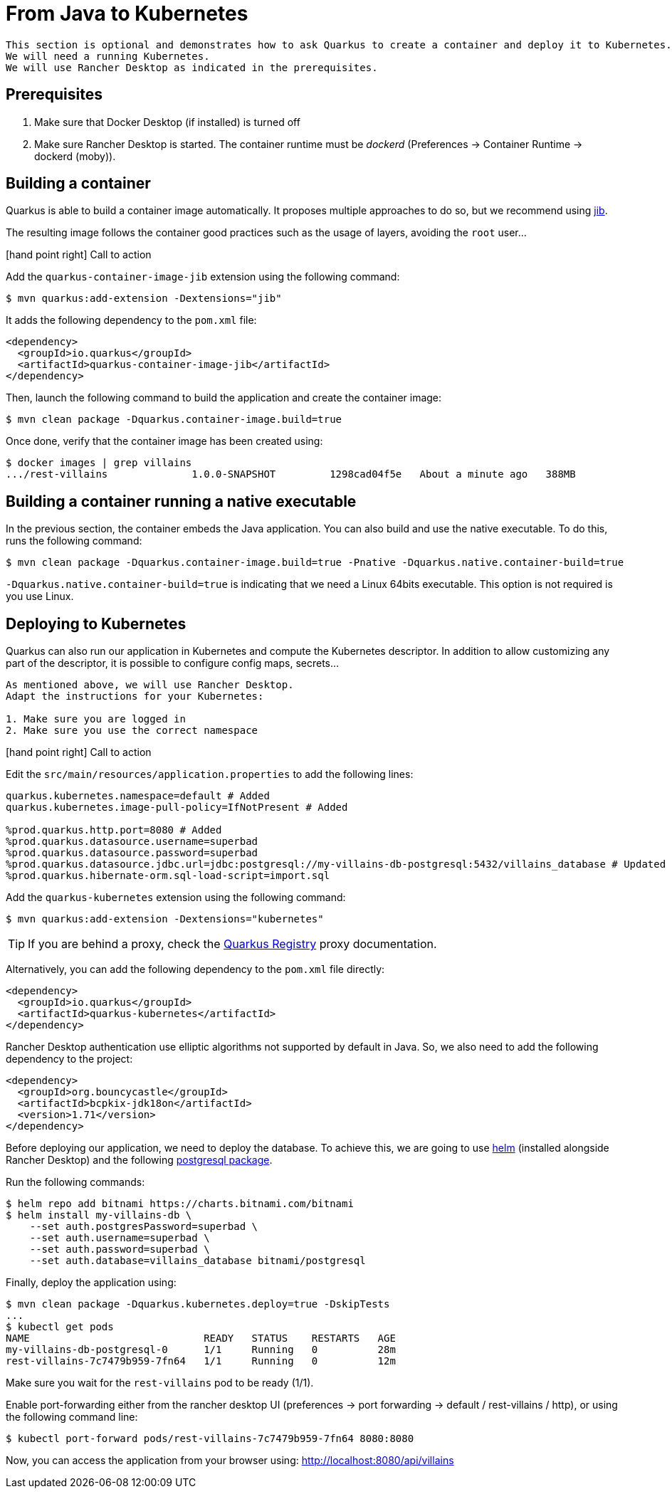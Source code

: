 [[quarkus-kubernetes]]
= From Java to Kubernetes

[NOTE]
----
This section is optional and demonstrates how to ask Quarkus to create a container and deploy it to Kubernetes.
We will need a running Kubernetes.
We will use Rancher Desktop as indicated in the prerequisites.
----

== Prerequisites

1. Make sure that Docker Desktop (if installed) is turned off
2. Make sure Rancher Desktop is started. The container runtime must be _dockerd_ (Preferences -> Container Runtime -> dockerd (moby)).

== Building a container

Quarkus is able to build a container image automatically.
It proposes multiple approaches to do so, but we recommend using https://github.com/GoogleContainerTools/jib[jib].

The resulting image follows the container good practices such as the usage of layers, avoiding the `root` user...

icon:hand-point-right[role="red", size=2x] [red big]#Call to action#

Add the `quarkus-container-image-jib` extension using the following command:

[source, shell]
----
$ mvn quarkus:add-extension -Dextensions="jib"
----

It adds the following dependency to the `pom.xml` file:

[source, xml]
----
<dependency>
  <groupId>io.quarkus</groupId>
  <artifactId>quarkus-container-image-jib</artifactId>
</dependency>
----

Then, launch the following command to build the application and create the container image:

[source, shell]
----
$ mvn clean package -Dquarkus.container-image.build=true
----

Once done, verify that the container image has been created using:

[source, shell]
----
$ docker images | grep villains
.../rest-villains              1.0.0-SNAPSHOT         1298cad04f5e   About a minute ago   388MB
----

== Building a container running a native executable

In the previous section, the container embeds the Java application.
You can also build and use the native executable.
To do this, runs the following command:

[source, shell]
----
$ mvn clean package -Dquarkus.container-image.build=true -Pnative -Dquarkus.native.container-build=true
----

`-Dquarkus.native.container-build=true` is indicating that we need a Linux 64bits executable.
This option is not required is you use Linux.


== Deploying to Kubernetes

Quarkus can also run our application in Kubernetes and compute the Kubernetes descriptor.
In addition to allow customizing any part of the descriptor, it is possible to configure config maps, secrets...

[IMPORTANT]
----
As mentioned above, we will use Rancher Desktop.
Adapt the instructions for your Kubernetes:

1. Make sure you are logged in
2. Make sure you use the correct namespace
----

icon:hand-point-right[role="red", size=2x] [red big]#Call to action#

Edit the `src/main/resources/application.properties` to add the following lines:

[source, properties]
----
quarkus.kubernetes.namespace=default # Added
quarkus.kubernetes.image-pull-policy=IfNotPresent # Added

%prod.quarkus.http.port=8080 # Added
%prod.quarkus.datasource.username=superbad
%prod.quarkus.datasource.password=superbad
%prod.quarkus.datasource.jdbc.url=jdbc:postgresql://my-villains-db-postgresql:5432/villains_database # Updated
%prod.quarkus.hibernate-orm.sql-load-script=import.sql
----

Add the `quarkus-kubernetes` extension using the following command:

[source, shell]
----
$ mvn quarkus:add-extension -Dextensions="kubernetes"
----

TIP: If you are behind a proxy, check the https://quarkus.io/guides/extension-registry-user#how-to-register-as-a-nexus-repository-proxy[Quarkus Registry] proxy documentation.

Alternatively, you can add the following dependency to the `pom.xml` file directly:

[source, xml]
----
<dependency>
  <groupId>io.quarkus</groupId>
  <artifactId>quarkus-kubernetes</artifactId>
</dependency>
----

Rancher Desktop authentication use elliptic algorithms not supported by default in Java.
So, we also need to add the following dependency to the project:

[source, xml]
----
<dependency>
  <groupId>org.bouncycastle</groupId>
  <artifactId>bcpkix-jdk18on</artifactId>
  <version>1.71</version>
</dependency>
----

Before deploying our application, we need to deploy the database.
To achieve this, we are going to use https://helm.sh/[helm] (installed alongside Rancher Desktop) and the following https://artifacthub.io/packages/helm/bitnami/postgresql[postgresql package].

Run the following commands:
[source, shell]
----
$ helm repo add bitnami https://charts.bitnami.com/bitnami
$ helm install my-villains-db \
    --set auth.postgresPassword=superbad \
    --set auth.username=superbad \
    --set auth.password=superbad \
    --set auth.database=villains_database bitnami/postgresql
----

Finally, deploy the application using:

[source, shell]
----
$ mvn clean package -Dquarkus.kubernetes.deploy=true -DskipTests
...
$ kubectl get pods
NAME                             READY   STATUS    RESTARTS   AGE
my-villains-db-postgresql-0      1/1     Running   0          28m
rest-villains-7c7479b959-7fn64   1/1     Running   0          12m
----

Make sure you wait for the `rest-villains` pod to be ready (1/1).

Enable port-forwarding either from the rancher desktop UI (preferences -> port forwarding -> default / rest-villains / http), or using the following command line:

[source, shell]
----
$ kubectl port-forward pods/rest-villains-7c7479b959-7fn64 8080:8080
----

Now, you can access the application from your browser using: http://localhost:8080/api/villains

